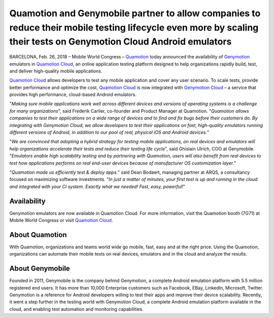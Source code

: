 .. _quamotion-genymotion-press-release:

Quamotion and Genymobile partner to allow companies to reduce their mobile testing lifecycle even more by scaling their tests on Genymotion Cloud Android emulators
============================================

BARCELONA, Feb. 26, 2018 – Mobile World Congress – `Quamotion <http://quamotion.mobi>`_ today announced the availability of `Genymotion <https://genymotion.com>`_
emulators in `Quamotion Cloud <https://cloud.quamotion.mobi>`_, an online application testing platform designed to help organizations rapidly build,
test, and deliver high-quality mobile applications.

`Quamotion Cloud <https://cloud.quamotion.mobi>`_ allows developers to test any mobile application and cover any user scenario.
To scale tests, provide better performance and optimize the cost, `Quamotion Cloud <https://cloud.quamotion.mobi>`_ is now integrated with
`Genymotion Cloud <https://cloud.geny.io/>`_ – a service that provides high performance, cloud-based Android emulators.

"*Making sure mobile applications work well across different devices and versions of operating systems is a challenge for many organizations*",
said Frederik Carlier, co-founder and Product Manager at Quamotion. "*Quamotion allows companies to test their applications on a wide range of
devices and to find and fix bugs before their customers do. By integrating with Genymotion Cloud, we allow developers to test their applications
on fast, high-quality emulators running different versions of Android, in addition to our pool of real, physical iOS and Android devices.*"

"*We are convinced that adopting a hybrid strategy for testing mobile applications, on real devices and emulators will help organizations accelerate
their tests and reduce their testing life cycle*", said Ghislain Ulrich, COO at Genymobile. "*Emulators enable high scalability testing and by
partnering with Quamotion, users will also benefit from real devices to test how applications performs on real end-user devices because of
manufacturer OS customization layer.*"

"*Quamotion made us efficiently test & deploy apps.*" said Dean Bodaert, managing partner at ARQS, a consultancy focused on maximizing software investments.
"*In just a matter of minutes, your first test is up and running in the cloud and integrated with your CI system. Exactly what we needed! Fast, easy, powerful!*"

Availability
------------

Genymotion emulators are now available in Quamotion Cloud. For more information, visit the Quamotion booth (7G71) at Mobile World Congress or 
visit `Quamotion Cloud <https://cloud.quamotion.mobi>`_.

About Quamotion
---------------

With Quamotion, organizations and teams world wide go mobile, fast, easy and at the right price. Using the Quamotion, organizations can automate
their mobile tests on real devices, emulators and in the cloud and analyze the results. 

About Genymobile
----------------

Founded in 2011, Genymobile is the company behind Genymotion, a complete Android emulation platform with 5.5 million registered end users.
It has more than 10,000 Enterprise customers such as Facebook, EBay, LinkedIn, Microsoft, Twitter.  Genymotion is a reference for Android developers
willing to test their apps and improve their device scalability. Recently, it went a step further in the testing world with Genymotion Cloud, a complete
Android emulation platform available in the cloud, and enabling test automation and monitoring capabilities. 




